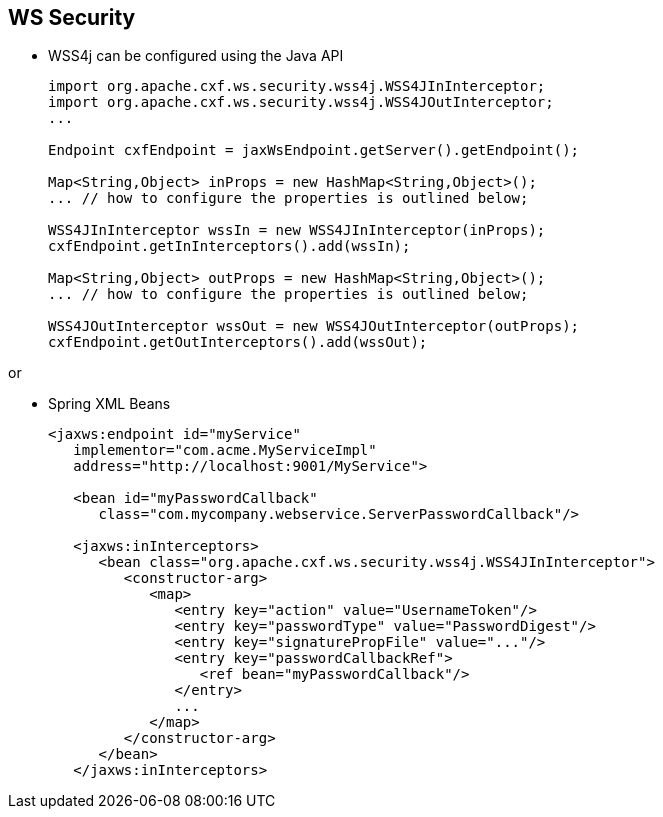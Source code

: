 :noaudio:

[#ws-security-config]
== WS Security

* WSS4j can be configured using the Java API
+
[source,java]
----
import org.apache.cxf.ws.security.wss4j.WSS4JInInterceptor;
import org.apache.cxf.ws.security.wss4j.WSS4JOutInterceptor;
...

Endpoint cxfEndpoint = jaxWsEndpoint.getServer().getEndpoint();

Map<String,Object> inProps = new HashMap<String,Object>();
... // how to configure the properties is outlined below;

WSS4JInInterceptor wssIn = new WSS4JInInterceptor(inProps);
cxfEndpoint.getInInterceptors().add(wssIn);

Map<String,Object> outProps = new HashMap<String,Object>();
... // how to configure the properties is outlined below;

WSS4JOutInterceptor wssOut = new WSS4JOutInterceptor(outProps);
cxfEndpoint.getOutInterceptors().add(wssOut);
----

or

* Spring XML Beans
+
[source,xml]
----
<jaxws:endpoint id="myService"
   implementor="com.acme.MyServiceImpl"
   address="http://localhost:9001/MyService">

   <bean id="myPasswordCallback"
      class="com.mycompany.webservice.ServerPasswordCallback"/>

   <jaxws:inInterceptors>
      <bean class="org.apache.cxf.ws.security.wss4j.WSS4JInInterceptor">
         <constructor-arg>
            <map>
               <entry key="action" value="UsernameToken"/>
               <entry key="passwordType" value="PasswordDigest"/>
               <entry key="signaturePropFile" value="..."/>
               <entry key="passwordCallbackRef">
                  <ref bean="myPasswordCallback"/>
               </entry>
               ...
            </map>
         </constructor-arg>
      </bean>
   </jaxws:inInterceptors>
----

ifdef::showscript[]
[.notes]
****

.References

* http://cxf.apache.org/docs/interceptors.html[CXF Phases]

== WS Security

The configuration of the WS Security will be done using the +org.apache.cxf.ws.security.wss4j.WSS4JInInterceptor+ or the org.apache.cxf.ws.security.wss4j.WSS4JOutInterceptor+ java classes. They can be configured as you can see within this slide using the Java API.
With the CXF Endpoint object, you can get the list of the In or OutInterceptors and add a new interceptor. These interceptors will be handled during the PRE_PROTOCOL Phase by the CXF Framework. Likewise the WSS4J Interceptor can be instantiated using a <jaxws:Interceptors> or
<jaxws:outInterceptors/> list of beans.

The WSS4J Interceptor is configured with a Map that we pass as constructor argument. The key and entries (action, signaturePropFile, etc.) map to the text strings in WSS4J's WSHandlerConstants and WSConstants classes for the corresponding WSHandlerConstants.XXXXX and WSConstants.XXXX constants
When you would like to setup some Actions, then you will create the key "Action" with by the values "UsernameToken TimeStamp" and CXF will generate a USernameToken with a TimeStamp within the WSSEC SOAP Header Section.

You can get a list of all the actions available by looking within the +org.apache.wss4j.dom.handler.WSHandlerConstants+ java class.

To specify the Class to be used to control the password using a CallBack mechanism, then you will add the key "passwordCallbackClass". To specify the file to be used to sign/digest or encrypt/decrypt the elements of the SOAP messages, you will use
respectively the keys; signaturePropFile and encryptPropFile. These keys pojnt the location of the properties files that WSS4J will use to configure the Crypto provider. The key +org.apache.ws.security.crypto.provider+ and its value +org.apache.ws.security.components.crypto.Merlin+
will tell to WSS4J which class it will use to instantiate the Java Crypto Provider which is here by default +Merlin+.
As the TLS Client/Server parameters, you will also define within these properties files the location of the keystore, password to be used, etc ....

****
endif::showscript[]